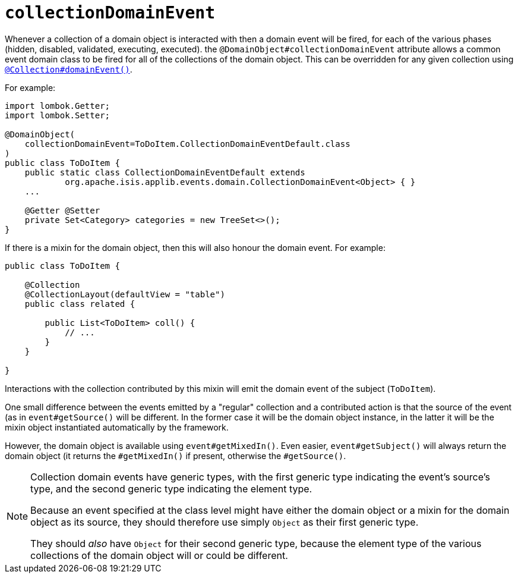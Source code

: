 [#collectionDomainEvent]
= `collectionDomainEvent`

:Notice: Licensed to the Apache Software Foundation (ASF) under one or more contributor license agreements. See the NOTICE file distributed with this work for additional information regarding copyright ownership. The ASF licenses this file to you under the Apache License, Version 2.0 (the "License"); you may not use this file except in compliance with the License. You may obtain a copy of the License at. http://www.apache.org/licenses/LICENSE-2.0 . Unless required by applicable law or agreed to in writing, software distributed under the License is distributed on an "AS IS" BASIS, WITHOUT WARRANTIES OR  CONDITIONS OF ANY KIND, either express or implied. See the License for the specific language governing permissions and limitations under the License.
:page-partial:


Whenever a collection of a domain object is interacted with then a domain event will be fired, for each of the various phases (hidden, disabled, validated, executing, executed).
the `@DomainObject#collectionDomainEvent` attribute allows a common event domain class to be fired for all of the collections of the domain object.
This can be overridden for any given collection using xref:refguide:applib-ant:Collection.adoc#domainEvent[`@Collection#domainEvent()`].

For example:

[source,java]
----
import lombok.Getter;
import lombok.Setter;

@DomainObject(
    collectionDomainEvent=ToDoItem.CollectionDomainEventDefault.class
)
public class ToDoItem {
    public static class CollectionDomainEventDefault extends
            org.apache.isis.applib.events.domain.CollectionDomainEvent<Object> { }
    ...

    @Getter @Setter
    private Set<Category> categories = new TreeSet<>();
}
----

If there is a mixin for the domain object, then this will also honour the domain event.
For example:

[source,java]
----
public class ToDoItem {

    @Collection
    @CollectionLayout(defaultView = "table")
    public class related {

        public List<ToDoItem> coll() {
            // ...
        }
    }

}
----

Interactions with the collection contributed by this mixin will emit the domain event of the subject (`ToDoItem`).

One small difference between the events emitted by a "regular" collection and a contributed action is that the source of the event (as in `event#getSource()` will be different.
In the former case it will be the domain object instance, in the latter it will be the mixin object instantiated automatically by the framework.

However, the domain object is available using `event#getMixedIn()`.
Even easier, `event#getSubject()` will always return the domain object (it returns the `#getMixedIn()` if present, otherwise the `#getSource()`.

[NOTE]
====
Collection domain events have generic types, with the first generic type indicating the event's source's type, and the second generic type indicating the element type.

Because an event specified at the class level might have either the domain object or a mixin for the domain object as its source, they should therefore use simply `Object` as their first generic type.

They should _also_ have `Object` for their second generic type, because the element type of the various collections of the domain object will or could be different.
====
